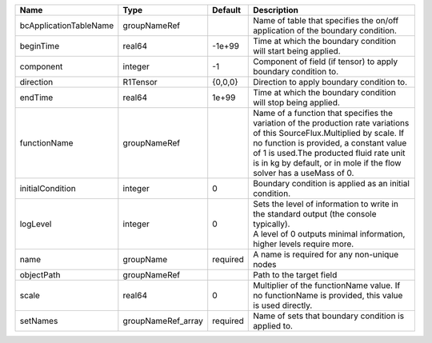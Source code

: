 

====================== ================== ======== ======================================================================================================================================================================================================================================================================================== 
Name                   Type               Default  Description                                                                                                                                                                                                                                                                              
====================== ================== ======== ======================================================================================================================================================================================================================================================================================== 
bcApplicationTableName groupNameRef                Name of table that specifies the on/off application of the boundary condition.                                                                                                                                                                                                           
beginTime              real64             -1e+99   Time at which the boundary condition will start being applied.                                                                                                                                                                                                                           
component              integer            -1       Component of field (if tensor) to apply boundary condition to.                                                                                                                                                                                                                           
direction              R1Tensor           {0,0,0}  Direction to apply boundary condition to.                                                                                                                                                                                                                                                
endTime                real64             1e+99    Time at which the boundary condition will stop being applied.                                                                                                                                                                                                                            
functionName           groupNameRef                Name of a function that specifies the variation of the production rate variations of this SourceFlux.Multiplied by scale. If no function is provided, a constant value of 1 is used.The producted fluid rate unit is in kg by default, or in mole if the flow solver has a useMass of 0. 
initialCondition       integer            0        Boundary condition is applied as an initial condition.                                                                                                                                                                                                                                   
logLevel               integer            0        | Sets the level of information to write in the standard output (the console typically).                                                                                                                                                                                                   
                                                   | A level of 0 outputs minimal information, higher levels require more.                                                                                                                                                                                                                    
name                   groupName          required A name is required for any non-unique nodes                                                                                                                                                                                                                                              
objectPath             groupNameRef                Path to the target field                                                                                                                                                                                                                                                                 
scale                  real64             0        Multiplier of the functionName value. If no functionName is provided, this value is used directly.                                                                                                                                                                                       
setNames               groupNameRef_array required Name of sets that boundary condition is applied to.                                                                                                                                                                                                                                      
====================== ================== ======== ======================================================================================================================================================================================================================================================================================== 


